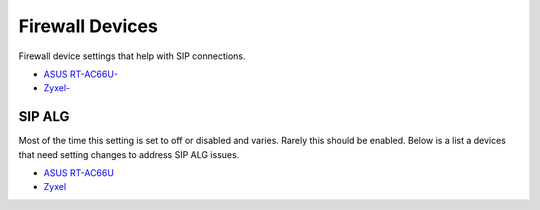 ##################
Firewall Devices
##################


Firewall device settings that help with SIP connections.

* `ASUS RT-AC66U-`_
* `Zyxel-`_



**SIP ALG**
^^^^^^^^^^^^^^^
Most of the time this setting is set to off or disabled and varies.  Rarely this should be enabled. Below is a list a devices that need setting changes to address SIP ALG issues.  

* `ASUS RT-AC66U`_
* `Zyxel`_


















.. _Zyxel: http://docs.fusionpbx.com/en/latest/firewall/firewall_devices/zyxel_sip_alg.html
.. _Zyxel-: http://docs.fusionpbx.com/en/latest/firewall/firewall_devices/zyxel.html
.. _ASUS RT-AC66U-: http://docs.fusionpbx.com/en/latest/firewall/firewall_devices/asus_rt_ac66u.html
.. _Asus RT-AC66U: http://docs.fusionpbx.com/en/latest/firewall/firewall_devices/asus_rt_ac66u_sip_alg.html

